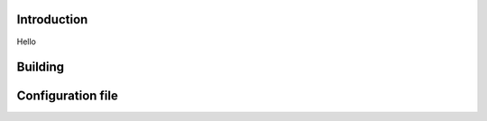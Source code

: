 .. image:: docs/ks_logo.png
    :width: 10 %
.. image:: https://codecov.io/gh/jonasblixt/kickstart-initrd/branch/master/graph/badge.svg
  :target: https://codecov.io/gh/jonasblixt/kickstart-initrd
.. image:: https://travis-ci.org/jonasblixt/kickstart-initrd.svg?branch=master
    :target: https://travis-ci.org/jonasblixt/kickstart-initrd
.. image:: https://scan.coverity.com/projects/20419/badge.svg
    :target: https://scan.coverity.com/projects/jonasblixt-kickstart-initrd

------------
Introduction
------------
Hello

--------
Building
--------

------------------
Configuration file
------------------
